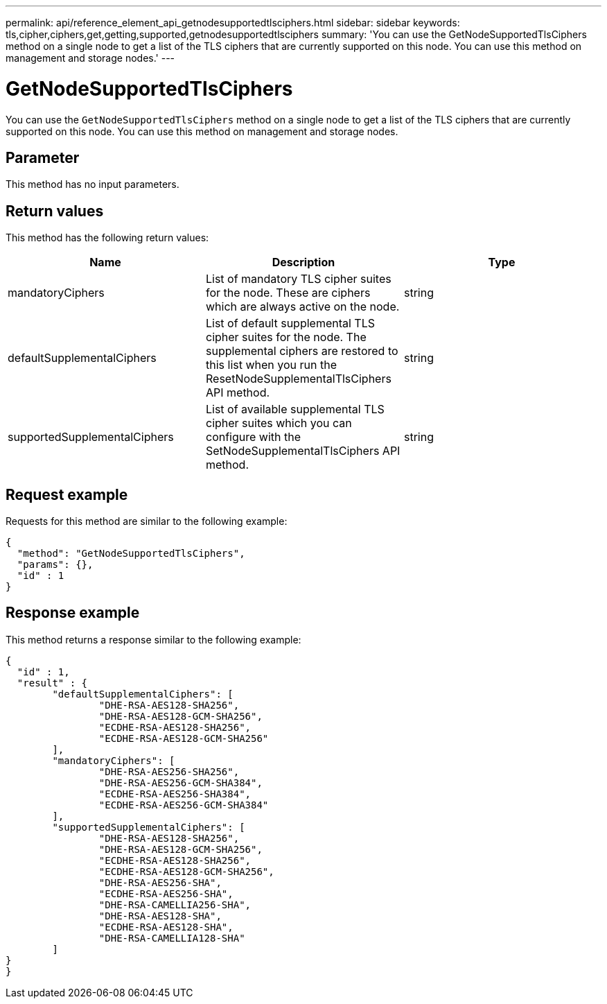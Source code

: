 ---
permalink: api/reference_element_api_getnodesupportedtlsciphers.html
sidebar: sidebar
keywords: tls,cipher,ciphers,get,getting,supported,getnodesupportedtlsciphers
summary: 'You can use the GetNodeSupportedTlsCiphers method on a single node to get a list of the TLS ciphers that are currently supported on this node. You can use this method on management and storage nodes.'
---

= GetNodeSupportedTlsCiphers
:icons: font
:imagesdir: ../media/

[.lead]
You can use the `GetNodeSupportedTlsCiphers` method on a single node to get a list of the TLS ciphers that are currently supported on this node. You can use this method on management and storage nodes.

== Parameter

This method has no input parameters.

== Return values

This method has the following return values:

[options="header"]
|===
|Name |Description |Type
a|
mandatoryCiphers
a|
List of mandatory TLS cipher suites for the node. These are ciphers which are always active on the node.
a|
string
a|
defaultSupplementalCiphers
a|
List of default supplemental TLS cipher suites for the node. The supplemental ciphers are restored to this list when you run the ResetNodeSupplementalTlsCiphers API method.
a|
string
a|
supportedSupplementalCiphers
a|
List of available supplemental TLS cipher suites which you can configure with the SetNodeSupplementalTlsCiphers API method.
a|
string
|===

== Request example

Requests for this method are similar to the following example:

----
{
  "method": "GetNodeSupportedTlsCiphers",
  "params": {},
  "id" : 1
}
----

== Response example

This method returns a response similar to the following example:

----
{
  "id" : 1,
  "result" : {
	"defaultSupplementalCiphers": [
		"DHE-RSA-AES128-SHA256",
		"DHE-RSA-AES128-GCM-SHA256",
		"ECDHE-RSA-AES128-SHA256",
		"ECDHE-RSA-AES128-GCM-SHA256"
	],
	"mandatoryCiphers": [
		"DHE-RSA-AES256-SHA256",
		"DHE-RSA-AES256-GCM-SHA384",
		"ECDHE-RSA-AES256-SHA384",
		"ECDHE-RSA-AES256-GCM-SHA384"
	],
	"supportedSupplementalCiphers": [
		"DHE-RSA-AES128-SHA256",
		"DHE-RSA-AES128-GCM-SHA256",
		"ECDHE-RSA-AES128-SHA256",
		"ECDHE-RSA-AES128-GCM-SHA256",
		"DHE-RSA-AES256-SHA",
		"ECDHE-RSA-AES256-SHA",
		"DHE-RSA-CAMELLIA256-SHA",
		"DHE-RSA-AES128-SHA",
		"ECDHE-RSA-AES128-SHA",
		"DHE-RSA-CAMELLIA128-SHA"
	]
}
}
----
